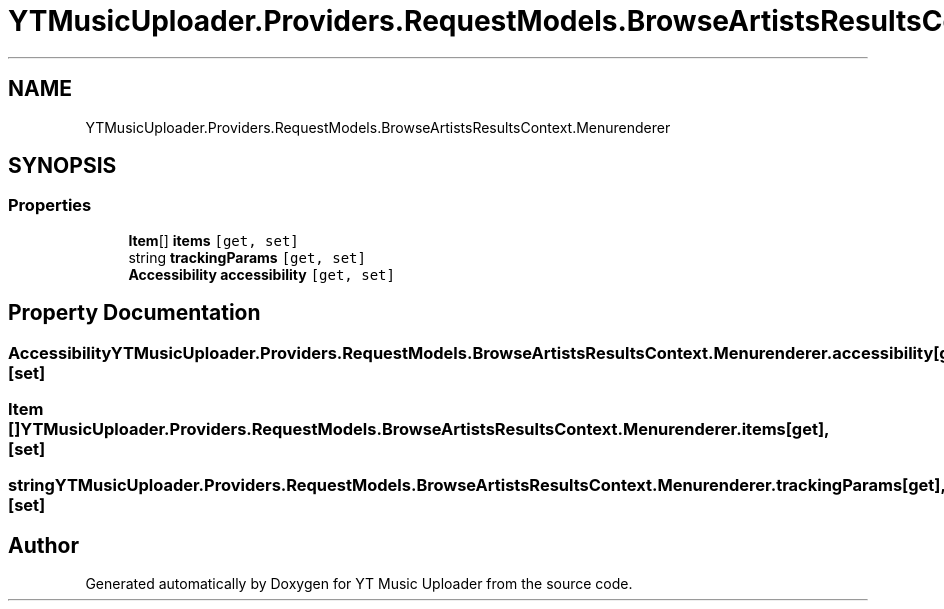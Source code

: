 .TH "YTMusicUploader.Providers.RequestModels.BrowseArtistsResultsContext.Menurenderer" 3 "Sun Sep 13 2020" "YT Music Uploader" \" -*- nroff -*-
.ad l
.nh
.SH NAME
YTMusicUploader.Providers.RequestModels.BrowseArtistsResultsContext.Menurenderer
.SH SYNOPSIS
.br
.PP
.SS "Properties"

.in +1c
.ti -1c
.RI "\fBItem\fP[] \fBitems\fP\fC [get, set]\fP"
.br
.ti -1c
.RI "string \fBtrackingParams\fP\fC [get, set]\fP"
.br
.ti -1c
.RI "\fBAccessibility\fP \fBaccessibility\fP\fC [get, set]\fP"
.br
.in -1c
.SH "Property Documentation"
.PP 
.SS "\fBAccessibility\fP YTMusicUploader\&.Providers\&.RequestModels\&.BrowseArtistsResultsContext\&.Menurenderer\&.accessibility\fC [get]\fP, \fC [set]\fP"

.SS "\fBItem\fP [] YTMusicUploader\&.Providers\&.RequestModels\&.BrowseArtistsResultsContext\&.Menurenderer\&.items\fC [get]\fP, \fC [set]\fP"

.SS "string YTMusicUploader\&.Providers\&.RequestModels\&.BrowseArtistsResultsContext\&.Menurenderer\&.trackingParams\fC [get]\fP, \fC [set]\fP"


.SH "Author"
.PP 
Generated automatically by Doxygen for YT Music Uploader from the source code\&.
